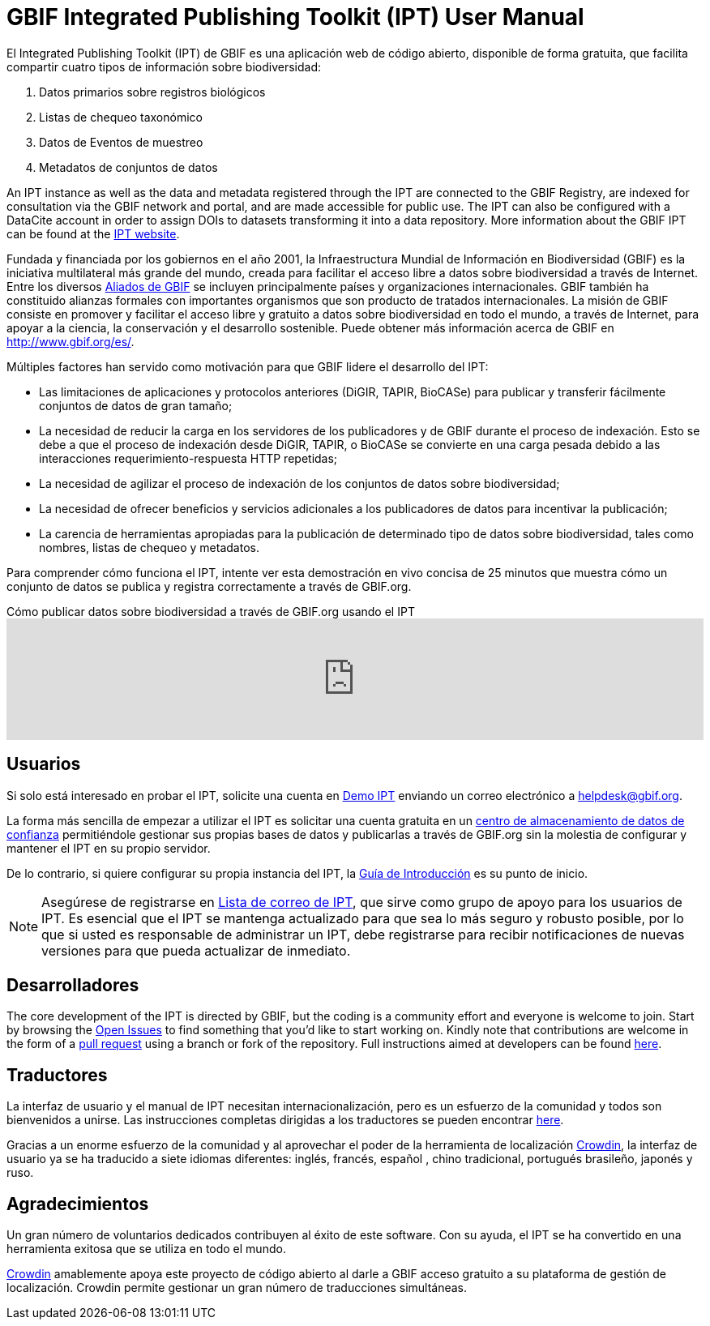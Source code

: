 = GBIF Integrated Publishing Toolkit (IPT) User Manual

El Integrated Publishing Toolkit (IPT) de GBIF es una aplicación web de código abierto, disponible de forma gratuita, que facilita compartir cuatro tipos de información sobre biodiversidad:

. Datos primarios sobre registros biológicos
. Listas de chequeo taxonómico
. Datos de Eventos de muestreo
. Metadatos de conjuntos de datos

An IPT instance as well as the data and metadata registered through the IPT are connected to the GBIF Registry, are indexed for consultation via the GBIF network and portal, and are made accessible for public use. The IPT can also be configured with a DataCite account in order to assign DOIs to datasets transforming it into a data repository. More information about the GBIF IPT can be found at the https://www.gbif.org/ipt[IPT website].

Fundada y financiada por los gobiernos en el año 2001, la Infraestructura Mundial de Información en Biodiversidad (GBIF) es la iniciativa multilateral más grande del mundo, creada para facilitar el acceso libre a datos sobre biodiversidad a través de Internet. Entre los diversos https://www.gbif.org/es/participation/participant-list[Aliados de GBIF] se incluyen principalmente países y organizaciones internacionales. GBIF también ha constituido alianzas formales con importantes organismos que son producto de tratados internacionales. La misión de GBIF consiste en promover y facilitar el acceso libre y gratuito a datos sobre biodiversidad en todo el mundo, a través de Internet, para apoyar a la ciencia, la conservación y el desarrollo sostenible. Puede obtener más información acerca de GBIF en http://www.gbif.org/es/.

Múltiples factores han servido como motivación para que GBIF lidere el desarrollo del IPT:

* Las limitaciones de aplicaciones y protocolos anteriores (DiGIR, TAPIR, BioCASe) para publicar y transferir fácilmente conjuntos de datos de gran tamaño;
* La necesidad de reducir la carga en los servidores de los publicadores y de GBIF durante el proceso de indexación. Esto se debe a que el proceso de indexación desde DiGIR, TAPIR, o BioCASe se convierte en una carga pesada debido a las interacciones requerimiento-respuesta HTTP repetidas;
* La necesidad de agilizar el proceso de indexación de los conjuntos de datos sobre biodiversidad;
* La necesidad de ofrecer beneficios y servicios adicionales a los publicadores de datos para incentivar la publicación;
* La carencia de herramientas apropiadas para la publicación de determinado tipo de datos sobre biodiversidad, tales como nombres, listas de chequeo y metadatos.

Para comprender cómo funciona el IPT, intente ver esta demostración en vivo concisa de 25 minutos que muestra cómo un conjunto de datos se publica y registra correctamente a través de GBIF.org.

[.responsive-video]
.Cómo publicar datos sobre biodiversidad a través de GBIF.org usando el IPT
video::eDH9IoTrMVE[youtube, width=100%]

== Usuarios

Si solo está interesado en probar el IPT, solicite una cuenta en https://ipt.gbif.org/[Demo IPT] enviando un correo electrónico a helpdesk@gbif.org.

La forma más sencilla de empezar a utilizar el IPT es solicitar una cuenta gratuita en un xref:data-hosting-centres.adoc[centro de almacenamiento de datos de confianza] permitiéndole gestionar sus propias bases de datos y publicarlas a través de GBIF.org sin la molestia de configurar y mantener el IPT en su propio servidor.

De lo contrario, si quiere configurar su propia instancia del IPT, la xref:getting-started.adoc[Guía de Introducción] es su punto de inicio. 

NOTE: Asegúrese de registrarse en https://lists.gbif.org/mailman/listinfo/ipt/[Lista de correo de IPT], que sirve como grupo de apoyo para los usuarios de IPT. Es esencial que el IPT se mantenga actualizado para que sea lo más seguro y robusto posible, por lo que si usted es responsable de administrar un IPT, debe registrarse para recibir notificaciones de nuevas versiones para que pueda actualizar de inmediato.

== Desarrolladores

The core development of the IPT is directed by GBIF, but the coding is a community effort and everyone is welcome to join. Start by browsing the https://github.com/gbif/ipt/issues[Open Issues] to find something that you'd like to start working on. Kindly note that contributions are welcome in the form of a https://help.github.com/articles/creating-a-pull-request/[pull request] using a branch or fork of the repository. Full instructions aimed at developers can be found xref:developer-guide.adoc[here].

== Traductores

La interfaz de usuario y el manual de IPT necesitan internacionalización, pero es un esfuerzo de la comunidad y todos son bienvenidos a unirse. Las instrucciones completas dirigidas a los traductores se pueden encontrar xref:translations.adoc[here].

Gracias a un enorme esfuerzo de la comunidad y al aprovechar el poder de la herramienta de localización https://crowdin.com/project/gbif-ipt[Crowdin], la interfaz de usuario ya se ha traducido a siete idiomas diferentes: inglés, francés, español , chino tradicional, portugués brasileño, japonés y ruso.

== Agradecimientos

Un gran número de voluntarios dedicados contribuyen al éxito de este software. Con su ayuda, el IPT se ha convertido en una herramienta exitosa que se utiliza en todo el mundo.

https://crowdin.com/[Crowdin] amablemente apoya este proyecto de código abierto al darle a GBIF acceso gratuito a su plataforma de gestión de localización. Crowdin permite gestionar un gran número de traducciones simultáneas.
